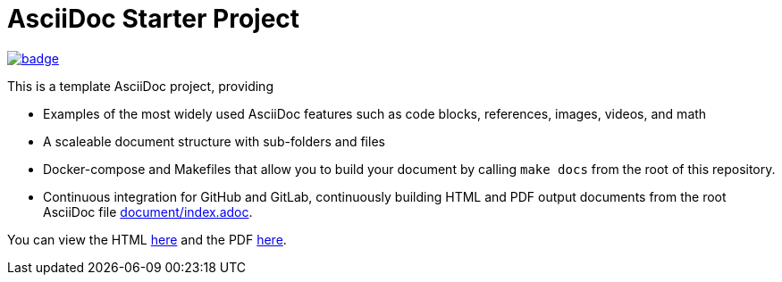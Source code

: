 = AsciiDoc Starter Project

image:https://github.com/plain-docs/asciidoc-starter/actions/workflows/ci.yml/badge.svg[link="https://github.com/plain-docs/asciidoc-starter/actions/workflows/ci.yml", title="CI Status"]

This is a template AsciiDoc project, providing

- Examples of the most widely used AsciiDoc features such as code blocks, references, images, videos, and math
- A scaleable document structure with sub-folders and files
- Docker-compose and Makefiles that allow you to build your document by calling `make docs` from the root of this repository.
- Continuous integration for GitHub and GitLab, continuously building HTML and PDF output documents from the root AsciiDoc file link:/document/index.adoc[document/index.adoc].

You can view the HTML https://plain-docs.github.io/asciidoc-starter/[here] and
the PDF https://github.com/plain-docs/asciidoc-starter/blob/gh-pages/index.pdf[here].
